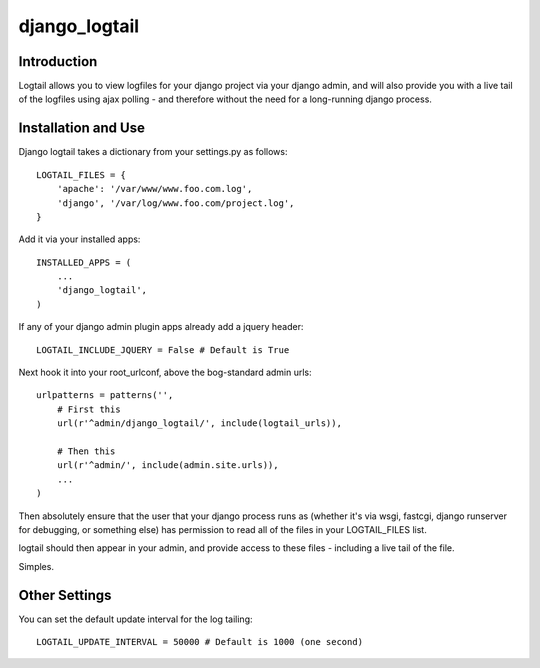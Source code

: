 ==============
django_logtail
==============

Introduction
============

Logtail allows you to view logfiles for your django project via your django
admin, and will also provide you with a live tail of the logfiles using ajax
polling - and therefore without the need for a long-running django process.

Installation and Use
====================

Django logtail takes a dictionary from your settings.py as follows::

    LOGTAIL_FILES = {
        'apache': '/var/www/www.foo.com.log',
        'django', '/var/log/www.foo.com/project.log',
    }

Add it via your installed apps::

    INSTALLED_APPS = (
        ...
        'django_logtail',
    )

If any of your django admin plugin apps already add a jquery header::

    LOGTAIL_INCLUDE_JQUERY = False # Default is True

Next hook it into your root_urlconf, above the bog-standard admin urls::

    urlpatterns = patterns('',
        # First this
        url(r'^admin/django_logtail/', include(logtail_urls)),

        # Then this
        url(r'^admin/', include(admin.site.urls)),
        ...
    )

Then absolutely ensure that the user that your django process runs as (whether
it's via wsgi, fastcgi, django runserver for debugging, or something else) has
permission to read all of the files in your LOGTAIL_FILES list.

logtail should then appear in your admin, and provide access to these files -
including a live tail of the file.

Simples.

Other Settings
==============

You can set the default update interval for the log tailing::

    LOGTAIL_UPDATE_INTERVAL = 50000 # Default is 1000 (one second)
